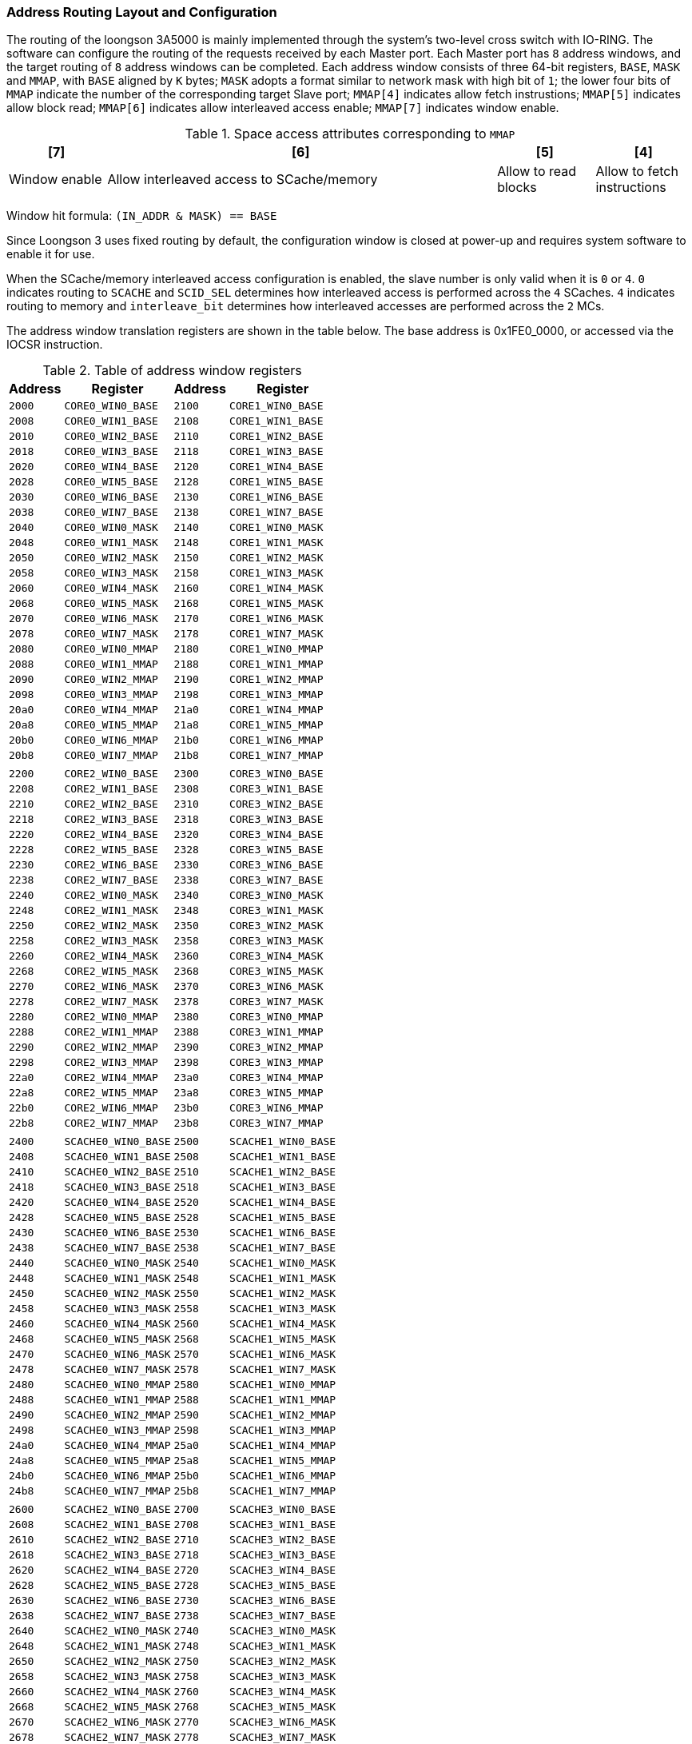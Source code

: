 [[address-routing-layout-and-configuration]]
=== Address Routing Layout and Configuration

The routing of the loongson 3A5000 is mainly implemented through the system's two-level cross switch with IO-RING.
The software can configure the routing of the requests received by each Master port.
Each Master port has `8` address windows, and the target routing of `8` address windows can be completed.
Each address window consists of three 64-bit registers, `BASE`, `MASK` and `MMAP`, with `BASE` aligned by `K` bytes; `MASK` adopts a format similar to network mask with high bit of `1`; the lower four bits of `MMAP` indicate the number of the corresponding target Slave port; `MMAP[4]` indicates allow fetch instrustions; `MMAP[5]` indicates allow block read; `MMAP[6]` indicates allow interleaved access enable; `MMAP[7]` indicates window enable.

[[space-access-attributes-corresponding-to-mmap-1]]
.Space access attributes corresponding to `MMAP`
[%header,cols="^1,^4,^1,^1"]
|===
m|[7]
m|[6]
m|[5]
m|[4]

|Window enable
|Allow interleaved access to SCache/memory
|Allow to read blocks
|Allow to fetch instructions
|===

Window hit formula: `(IN_ADDR & MASK) == BASE`

Since Loongson 3 uses fixed routing by default, the configuration window is closed at power-up and requires system software to enable it for use.

When the SCache/memory interleaved access configuration is enabled, the slave number is only valid when it is `0` or `4`.
`0` indicates routing to `SCACHE` and `SCID_SEL` determines how interleaved access is performed across the `4` SCaches.
`4` indicates routing to memory and `interleave_bit` determines how interleaved accesses are performed across the `2` MCs.

The address window translation registers are shown in the table below.
The base address is 0x1FE0_0000, or accessed via the IOCSR instruction.

[[table-of-address-window-registers]]
.Table of address window registers
[%header,cols="^1m,^2m,^1m,^2m"]
|===
d|Address
d|Register
d|Address
d|Register

|2000
|CORE0_WIN0_BASE
|2100
|CORE1_WIN0_BASE

|2008
|CORE0_WIN1_BASE
|2108
|CORE1_WIN1_BASE

|2010
|CORE0_WIN2_BASE
|2110
|CORE1_WIN2_BASE

|2018
|CORE0_WIN3_BASE
|2118
|CORE1_WIN3_BASE

|2020
|CORE0_WIN4_BASE
|2120
|CORE1_WIN4_BASE

|2028
|CORE0_WIN5_BASE
|2128
|CORE1_WIN5_BASE

|2030
|CORE0_WIN6_BASE
|2130
|CORE1_WIN6_BASE

|2038
|CORE0_WIN7_BASE
|2138
|CORE1_WIN7_BASE

|2040
|CORE0_WIN0_MASK
|2140
|CORE1_WIN0_MASK

|2048
|CORE0_WIN1_MASK
|2148
|CORE1_WIN1_MASK

|2050
|CORE0_WIN2_MASK
|2150
|CORE1_WIN2_MASK

|2058
|CORE0_WIN3_MASK
|2158
|CORE1_WIN3_MASK

|2060
|CORE0_WIN4_MASK
|2160
|CORE1_WIN4_MASK

|2068
|CORE0_WIN5_MASK
|2168
|CORE1_WIN5_MASK

|2070
|CORE0_WIN6_MASK
|2170
|CORE1_WIN6_MASK

|2078
|CORE0_WIN7_MASK
|2178
|CORE1_WIN7_MASK

|2080
|CORE0_WIN0_MMAP
|2180
|CORE1_WIN0_MMAP

|2088
|CORE0_WIN1_MMAP
|2188
|CORE1_WIN1_MMAP

|2090
|CORE0_WIN2_MMAP
|2190
|CORE1_WIN2_MMAP

|2098
|CORE0_WIN3_MMAP
|2198
|CORE1_WIN3_MMAP

|20a0
|CORE0_WIN4_MMAP
|21a0
|CORE1_WIN4_MMAP

|20a8
|CORE0_WIN5_MMAP
|21a8
|CORE1_WIN5_MMAP

|20b0
|CORE0_WIN6_MMAP
|21b0
|CORE1_WIN6_MMAP

|20b8
|CORE0_WIN7_MMAP
|21b8
|CORE1_WIN7_MMAP

4+|

|2200
|CORE2_WIN0_BASE
|2300
|CORE3_WIN0_BASE

|2208
|CORE2_WIN1_BASE
|2308
|CORE3_WIN1_BASE

|2210
|CORE2_WIN2_BASE
|2310
|CORE3_WIN2_BASE

|2218
|CORE2_WIN3_BASE
|2318
|CORE3_WIN3_BASE

|2220
|CORE2_WIN4_BASE
|2320
|CORE3_WIN4_BASE

|2228
|CORE2_WIN5_BASE
|2328
|CORE3_WIN5_BASE

|2230
|CORE2_WIN6_BASE
|2330
|CORE3_WIN6_BASE

|2238
|CORE2_WIN7_BASE
|2338
|CORE3_WIN7_BASE

|2240
|CORE2_WIN0_MASK
|2340
|CORE3_WIN0_MASK

|2248
|CORE2_WIN1_MASK
|2348
|CORE3_WIN1_MASK

|2250
|CORE2_WIN2_MASK
|2350
|CORE3_WIN2_MASK

|2258
|CORE2_WIN3_MASK
|2358
|CORE3_WIN3_MASK

|2260
|CORE2_WIN4_MASK
|2360
|CORE3_WIN4_MASK

|2268
|CORE2_WIN5_MASK
|2368
|CORE3_WIN5_MASK

|2270
|CORE2_WIN6_MASK
|2370
|CORE3_WIN6_MASK

|2278
|CORE2_WIN7_MASK
|2378
|CORE3_WIN7_MASK

|2280
|CORE2_WIN0_MMAP
|2380
|CORE3_WIN0_MMAP

|2288
|CORE2_WIN1_MMAP
|2388
|CORE3_WIN1_MMAP

|2290
|CORE2_WIN2_MMAP
|2390
|CORE3_WIN2_MMAP

|2298
|CORE2_WIN3_MMAP
|2398
|CORE3_WIN3_MMAP

|22a0
|CORE2_WIN4_MMAP
|23a0
|CORE3_WIN4_MMAP

|22a8
|CORE2_WIN5_MMAP
|23a8
|CORE3_WIN5_MMAP

|22b0
|CORE2_WIN6_MMAP
|23b0
|CORE3_WIN6_MMAP

|22b8
|CORE2_WIN7_MMAP
|23b8
|CORE3_WIN7_MMAP

4+|
|2400
|SCACHE0_WIN0_BASE
|2500
|SCACHE1_WIN0_BASE

|2408
|SCACHE0_WIN1_BASE
|2508
|SCACHE1_WIN1_BASE

|2410
|SCACHE0_WIN2_BASE
|2510
|SCACHE1_WIN2_BASE

|2418
|SCACHE0_WIN3_BASE
|2518
|SCACHE1_WIN3_BASE

|2420
|SCACHE0_WIN4_BASE
|2520
|SCACHE1_WIN4_BASE

|2428
|SCACHE0_WIN5_BASE
|2528
|SCACHE1_WIN5_BASE

|2430
|SCACHE0_WIN6_BASE
|2530
|SCACHE1_WIN6_BASE

|2438
|SCACHE0_WIN7_BASE
|2538
|SCACHE1_WIN7_BASE

|2440
|SCACHE0_WIN0_MASK
|2540
|SCACHE1_WIN0_MASK

|2448
|SCACHE0_WIN1_MASK
|2548
|SCACHE1_WIN1_MASK

|2450
|SCACHE0_WIN2_MASK
|2550
|SCACHE1_WIN2_MASK

|2458
|SCACHE0_WIN3_MASK
|2558
|SCACHE1_WIN3_MASK

|2460
|SCACHE0_WIN4_MASK
|2560
|SCACHE1_WIN4_MASK

|2468
|SCACHE0_WIN5_MASK
|2568
|SCACHE1_WIN5_MASK

|2470
|SCACHE0_WIN6_MASK
|2570
|SCACHE1_WIN6_MASK

|2478
|SCACHE0_WIN7_MASK
|2578
|SCACHE1_WIN7_MASK

|2480
|SCACHE0_WIN0_MMAP
|2580
|SCACHE1_WIN0_MMAP

|2488
|SCACHE0_WIN1_MMAP
|2588
|SCACHE1_WIN1_MMAP

|2490
|SCACHE0_WIN2_MMAP
|2590
|SCACHE1_WIN2_MMAP

|2498
|SCACHE0_WIN3_MMAP
|2598
|SCACHE1_WIN3_MMAP

|24a0
|SCACHE0_WIN4_MMAP
|25a0
|SCACHE1_WIN4_MMAP

|24a8
|SCACHE0_WIN5_MMAP
|25a8
|SCACHE1_WIN5_MMAP

|24b0
|SCACHE0_WIN6_MMAP
|25b0
|SCACHE1_WIN6_MMAP

|24b8
|SCACHE0_WIN7_MMAP
|25b8
|SCACHE1_WIN7_MMAP

4+|
|2600
|SCACHE2_WIN0_BASE
|2700
|SCACHE3_WIN0_BASE

|2608
|SCACHE2_WIN1_BASE
|2708
|SCACHE3_WIN1_BASE

|2610
|SCACHE2_WIN2_BASE
|2710
|SCACHE3_WIN2_BASE

|2618
|SCACHE2_WIN3_BASE
|2718
|SCACHE3_WIN3_BASE

|2620
|SCACHE2_WIN4_BASE
|2720
|SCACHE3_WIN4_BASE

|2628
|SCACHE2_WIN5_BASE
|2728
|SCACHE3_WIN5_BASE

|2630
|SCACHE2_WIN6_BASE
|2730
|SCACHE3_WIN6_BASE

|2638
|SCACHE2_WIN7_BASE
|2738
|SCACHE3_WIN7_BASE

|2640
|SCACHE2_WIN0_MASK
|2740
|SCACHE3_WIN0_MASK

|2648
|SCACHE2_WIN1_MASK
|2748
|SCACHE3_WIN1_MASK

|2650
|SCACHE2_WIN2_MASK
|2750
|SCACHE3_WIN2_MASK

|2658
|SCACHE2_WIN3_MASK
|2758
|SCACHE3_WIN3_MASK

|2660
|SCACHE2_WIN4_MASK
|2760
|SCACHE3_WIN4_MASK

|2668
|SCACHE2_WIN5_MASK
|2768
|SCACHE3_WIN5_MASK

|2670
|SCACHE2_WIN6_MASK
|2770
|SCACHE3_WIN6_MASK

|2678
|SCACHE2_WIN7_MASK
|2778
|SCACHE3_WIN7_MASK

|2680
|SCACHE2_WIN0_MMAP
|2780
|SCACHE3_WIN0_MMAP

|2688
|SCACHE2_WIN1_MMAP
|2788
|SCACHE3_WIN1_MMAP

|2690
|SCACHE2_WIN2_MMAP
|2790
|SCACHE3_WIN2_MMAP

|2698
|SCACHE2_WIN3_MMAP
|2798
|SCACHE3_WIN3_MMAP

|26a0
|SCACHE2_WIN4_MMAP
|27a0
|SCACHE3_WIN4_MMAP

|26a8
|SCACHE2_WIN5_MMAP
|27a8
|SCACHE3_WIN5_MMAP

|26b0
|SCACHE2_WIN6_MMAP
|27b0
|SCACHE3_WIN6_MMAP

|26b8
|SCACHE2_WIN7_MMAP
|27b8
|SCACHE3_WIN7_MMAP

4+|
d|-
d|-
|2900
|IO_L2X_WIN0_BASE

d|-
d|-
|2908
|IO_L2X_WIN1_BASE

d|-
d|-
|2910
|IO_L2X_WIN2_BASE

d|-
d|-
|2918
|IO_L2X_WIN3_BASE

d|-
d|-
|2920
|IO_L2X_WIN4_BASE

d|-
d|-
|2928
|IO_L2X_WIN5_BASE

d|-
d|-
|2930
|IO_L2X_WIN6_BASE

d|-
d|-
|2938
|IO_L2X_WIN7_BASE

d|-
d|-
|2940
|IO_L2X_WIN0_MASK

d|-
d|-
|2948
|IO_L2X_WIN1_MASK

d|-
d|-
|2950
|IO_L2X_WIN2_MASK

d|-
d|-
|2958
|IO_L2X_WIN3_MASK

d|-
d|-
|2960
|IO_L2X_WIN4_MASK

d|-
d|-
|2968
|IO_L2X_WIN5_MASK

d|-
d|-
|2970
|IO_L2X_WIN6_MASK

d|-
d|-
|2978
|IO_L2X_WIN7_MASK

d|-
d|-
|2980
|IO_L2X_WIN0_MMAP

d|-
d|-
|2988
|IO_L2X_WIN1_MMAP

d|-
d|-
|2990
|IO_L2X_WIN2_MMAP

d|-
d|-
|2998
|IO_L2X_WIN3_MMAP

d|-
d|-
|29a0
|IO_L2X_WIN4_MMAP

d|-
d|-
|29a8
|IO_L2X_WIN5_MMAP

d|-
d|-
|29b0
|IO_L2X_WIN6_MMAP

d|-
d|-
|29b8
|IO_L2X_WIN7_MMAP

4+|
|2a00
|HT0_LO_WIN0_BASE
|2b00
|HT0_HI_WIN0_BASE

|2a08
|HT0_LO_WIN1_BASE
|2b08
|HT0_HI_WIN1_BASE

|2a10
|HT0_LO_WIN2_BASE
|2b10
|HT0_HI_WIN2_BASE

|2a18
|HT0_LO_WIN3_BASE
|2b18
|HT0_HI_WIN3_BASE

|2a20
|HT0_LO_WIN4_BASE
|2b20
|HT0_HI_WIN4_BASE

|2a28
|HT0_LO_WIN5_BASE
|2b28
|HT0_HI_WIN5_BASE

|2a30
|HT0_LO_WIN6_BASE
|2b30
|HT0_HI_WIN6_BASE

|2a38
|HT0_LO_WIN7_BASE
|2b38
|HT0_HI_WIN7_BASE

|2a40
|HT0_LO_WIN0_MASK
|2b40
|HT0_HI_WIN0_MASK

|2a48
|HT0_LO_WIN1_MASK
|2b48
|HT0_HI_WIN1_MASK

|2a50
|HT0_LO_WIN2_MASK
|2b50
|HT0_HI_WIN2_MASK

|2a58
|HT0_LO_WIN3_MASK
|2b58
|HT0_HI_WIN3_MASK

|2a60
|HT0_LO_WIN4_MASK
|2b60
|HT0_HI_WIN4_MASK

|2a68
|HT0_LO_WIN5_MASK
|2b68
|HT0_HI_WIN5_MASK

|2a70
|HT0_LO_WIN6_MASK
|2b70
|HT0_HI_WIN6_MASK

|2a78
|HT0_LO_WIN7_MASK
|2b78
|HT0_HI_WIN7_MASK

|2a80
|HT0_LO_WIN0_MMAP
|2b80
|HT0_HI_WIN0_MMAP

|2a88
|HT0_LO_WIN1_MMAP
|2b88
|HT0_HI_WIN1_MMAP

|2a90
|HT0_LO_WIN2_MMAP
|2b90
|HT0_HI_WIN2_MMAP

|2a98
|HT0_LO_WIN3_MMAP
|2b98
|HT0_HI_WIN3_MMAP

|2aa0
|HT0_LO_WIN4_MMAP
|2ba0
|HT0_HI_WIN4_MMAP

|2aa8
|HT0_LO_WIN5_MMAP
|2ba8
|HT0_HI_WIN5_MMAP

|2ab0
|HT0_LO_WIN6_MMAP
|2bb0
|HT0_HI_WIN6_MMAP

|2ab8
|HT0_LO_WIN7_MMAP
|2bb8
|HT0_HI_WIN7_MMAP

4+|
|2c00
|SE_WIN0_BASE
|2d00
|MISC_WIN0_BASE

|2c08
|SE_WIN1_BASE
|2d08
|MISC_WIN1_BASE

|2c10
|SE_WIN2_BASE
|2d10
|MISC_WIN2_BASE

|2c18
|SE_WIN3_BASE
|2d18
|MISC_WIN3_BASE

|2c20
|SE_WIN4_BASE
|2d20
|MISC_WIN4_BASE

|2c28
|SE_WIN5_BASE
|2d28
|MISC_WIN5_BASE

|2c30
|SE_WIN6_BASE
|2d30
|MISC_WIN6_BASE

|2c38
|SE_WIN7_BASE
|2d38
|MISC_WIN7_BASE

|2c40
|SE_WIN0_MASK
|2d40
|MISC_WIN0_MASK

|2c48
|SE_WIN1_MASK
|2d48
|MISC_WIN1_MASK

|2c50
|SE_WIN2_MASK
|2d50
|MISC_WIN2_MASK

|2c58
|SE_WIN3_MASK
|2d58
|MISC_WIN3_MASK

|2c60
|SE_WIN4_MASK
|2d60
|MISC_WIN4_MASK

|2c68
|SE_WIN5_MASK
|2d68
|MISC_WIN5_MASK

|2c70
|SE_WIN6_MASK
|2d70
|MISC_WIN6_MASK

|2c78
|SE_WIN7_MASK
|2d78
|MISC_WIN7_MASK

|2c80
|SE_WIN0_MMAP
|2d80
|MISC_WIN0_MMAP

|2c88
|SE_WIN1_MMAP
|2d88
|MISC_WIN1_MMAP

|2c90
|SE_WIN2_MMAP
|2d90
|MISC_WIN2_MMAP

|2c98
|SE_WIN3_MMAP
|2d98
|MISC_WIN3_MMAP

|2ca0
|SE_WIN4_MMAP
|2da0
|MISC_WIN4_MMAP

|2ca8
|SE_WIN5_MMAP
|2da8
|MISC_WIN5_MMAP

|2cb0
|SE_WIN6_MMAP
|2db0
|MISC_WIN6_MMAP

|2cb8
|SE_WIN7_MMAP
|2db8
|MISC_WIN7_MMAP

4+|
|2e00
|HT1_LO_WIN0_BASE
|2f00
|HT1_HI_WIN0_BASE

|2e08
|HT1_LO_WIN1_BASE
|2f08
|HT1_HI_WIN1_BASE

|2e10
|HT1_LO_WIN2_BASE
|2f10
|HT1_HI_WIN2_BASE

|2e18
|HT1_LO_WIN3_BASE
|2f18
|HT1_HI_WIN3_BASE

|2e20
|HT1_LO_WIN4_BASE
|2f20
|HT1_HI_WIN4_BASE

|2e28
|HT1_LO_WIN5_BASE
|2f28
|HT1_HI_WIN5_BASE

|2e30
|HT1_LO_WIN6_BASE
|2f30
|HT1_HI_WIN6_BASE

|2e38
|HT1_LO_WIN7_BASE
|2f38
|HT1_HI_WIN7_BASE

|2e40
|HT1_LO_WIN0_MASK
|2f40
|HT1_HI_WIN0_MASK

|2e48
|HT1_LO_WIN1_MASK
|2f48
|HT1_HI_WIN1_MASK

|2e50
|HT1_LO_WIN2_MASK
|2f50
|HT1_HI_WIN2_MASK

|2e58
|HT1_LO_WIN3_MASK
|2f58
|HT1_HI_WIN3_MASK

|2e60
|HT1_LO_WIN4_MASK
|2f60
|HT1_HI_WIN4_MASK

|2e68
|HT1_LO_WIN5_MASK
|2f68
|HT1_HI_WIN5_MASK

|2e70
|HT1_LO_WIN6_MASK
|2f70
|HT1_HI_WIN6_MASK

|2e78
|HT1_LO_WIN7_MASK
|2f78
|HT1_HI_WIN7_MASK

|2e80
|HT1_LO_WIN0_MMAP
|2f80
|HT1_HI_WIN0_MMAP

|2e88
|HT1_LO_WIN1_MMAP
|2f88
|HT1_HI_WIN1_MMAP

|2e90
|HT1_LO_WIN2_MMAP
|2f90
|HT1_HI_WIN2_MMAP

|2e98
|HT1_LO_WIN3_MMAP
|2f98
|HT1_HI_WIN3_MMAP

|2ea0
|HT1_LO_WIN4_MMAP
|2fa0
|HT1_HI_WIN4_MMAP

|2ea8
|HT1_LO_WIN5_MMAP
|2fa8
|HT1_HI_WIN5_MMAP

|2eb0
|HT1_LO_WIN6_MMAP
|2fb0
|HT1_HI_WIN6_MMAP

|2eb8
|HT1_LO_WIN7_MMAP
|2fb8
|HT1_HI_WIN7_MMAP
|===

The secondary `xbar` mainly connects `2` memory controllers and IO-RING as slave devices, with 4 SCache (`4`, representing `4xxx`, same as `5`, `6`, `7`) and IO-RING (`9`) as master devices for window mapping, which can use these window configuration registers (`4`, `5`, `6`, `7`, `9`) for memory window configuration and address translation.

Each address window consists of three 64-bit registers, `BASE`, `MASK`, and `MMAP`, with `BASE` aligned in `K` bytes, `MASK` in a format similar to the network mask high bit 1, and `MMAP` containing the converted address, routing, and enable control bits, as shown in the following table:

[[description-of-mmap-register-bit-field]]
.Description of `MMAP` register bit field
[%header,cols="4*^1"]
|===
m|[63:48]
m|[47:10]
m|[7:4]
m|[3:0]

|Reserved
|Address after translation
|Window enable
|Slave device number
|===

Among them, the devices corresponding to the slave device number are shown in the following table:

[[correspondence-from-the-device-number-to-the-module-it-belongs-to]]
.Correspondence from the device number to the module it belongs to
[%header,cols="1,2"]
|===
|Slave Device Number
|Destination Device

|`0`-`3`
|`Scache0`-`3`

|`4`-`5`
|`MC0`-`1`

|`a`
|`HT0_lo`

|`b`
|`HT0_hi`

|`c`
|`SE`

|`d`
|`MISC`

|`e`
|`HT1_lo`

|`f`
|`HT1_hi`
|===

The meaning of the window enable bits is shown in the table below:

[[space-access-attributes-corresponding-to-mmap-2]]
.Space access attributes corresponding to `MMAP`
[%header,cols="^1,^4,^1,^1"]
|===
m|[7]
m|[6]
m|[5]
m|[4]

|Window enable
|Allow interleaved access to DDR.
Valid when the slave device number is `0`, to route requests for hit window addresses as configured by the `interleave_bit` (`CSR0x0400`).
The interleave enable bit is required to be greater than `10`
|Allow to read blocks
|Allow to fetch instructions
|===

Note that the window configuration cannot perform address translation for Cache consistency requests, otherwise the address at the SCache will not match the address at the processor-level Cache, resulting in a Cache consistency maintenance error.

Window hit formula: `(IN_ADDR & MASK) == BASE`

New address conversion formula: `OUT_ADDR = (IN_ADDR & ~MASK) | {MMAP[63:10], 10'h0}`

According to the default register configuration, the CPU's address range of `0x00000000`-`0x0fffffff` after the chip is booted (`256M`) mapped to the address interval `0x00000000`-`0x0fffffff` of the DDR.
`0x10000000`-`0x17ffffff` are mapped to the `PCI_MEM` space of the bridge chip.
`0x18000000`-`0x19ffffff` are mapped to the `PCI_IO` space of the bridge chip.
`0x1a000000`-`0x1affffff` are mapped to the bridge chip's PCI configuration space (`Type0`).
`0x1b000000`-`0x1bffffff` are mapped to the bridge chip's PCI configuration space (`Type1`).
`0x40000000`-`0x7fffffff` are mapped to the bridge chip's `PCI_MEM` space.
Software can implement the new address space routing and translation by modifying the corresponding configuration registers.

In addition, when there is a read access to an illegal address due to CPU guessing execution, all `8` address windows are not hit and random data is returned to prevent the CPU from dying, etc.
